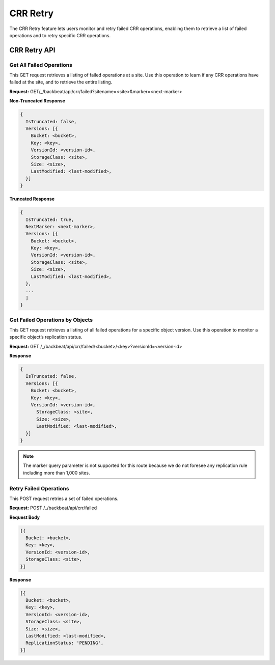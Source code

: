 CRR Retry
=========

The CRR Retry feature lets users monitor and retry failed CRR operations,
enabling them to retrieve a list of failed operations and to retry
specific CRR operations.

CRR Retry API
-------------

Get All Failed Operations
~~~~~~~~~~~~~~~~~~~~~~~~~

This GET request retrieves a listing of failed operations at a site. Use
this operation to learn if any CRR operations have failed at the site,
and to retrieve the entire listing.

**Request:** GET/_/backbeat/api/crr/failed?sitename=<site>&marker=<next-marker>

**Non-Truncated Response**

.. code::

  {
    IsTruncated: false,
    Versions: [{
      Bucket: <bucket>,
      Key: <key>,
      VersionId: <version-id>,
      StorageClass: <site>,
      Size: <size>,
      LastModified: <last-modified>,
    }]
  }

**Truncated Response**

.. code::

  {
    IsTruncated: true,
    NextMarker: <next-marker>,
    Versions: [{
      Bucket: <bucket>,
      Key: <key>,
      VersionId: <version-id>,
      StorageClass: <site>,
      Size: <size>,
      LastModified: <last-modified>,
    },
    ...
    ]
  }

Get Failed Operations by Objects
~~~~~~~~~~~~~~~~~~~~~~~~~~~~~~~~

This GET request retrieves a listing of all failed operations for a
specific object version. Use this operation to monitor a specific
object’s replication status.




**Request:**   GET /_/backbeat/api/crr/failed/<bucket>/<key>?versionId=<version-id>

**Response**

.. code::

  {
    IsTruncated: false,
    Versions: [{
      Bucket: <bucket>,
      Key: <key>,
      VersionId: <version-id>,
        StorageClass: <site>,
        Size: <size>,
        LastModified: <last-modified>,
    }]
  }

.. note::

  The marker query parameter is not supported for this route because we do
  not foresee any replication rule including more than 1,000 sites.

Retry Failed Operations
~~~~~~~~~~~~~~~~~~~~~~~

This POST request retries a set of failed operations.

**Request:** POST /_/backbeat/api/crr/failed

**Request Body**

.. code::

  [{
    Bucket: <bucket>,
    Key: <key>,
    VersionId: <version-id>,
    StorageClass: <site>,
  }]

**Response**

.. code::

  [{
    Bucket: <bucket>,
    Key: <key>,
    VersionId: <version-id>,
    StorageClass: <site>,
    Size: <size>,
    LastModified: <last-modified>,
    ReplicationStatus: 'PENDING',
  }]
